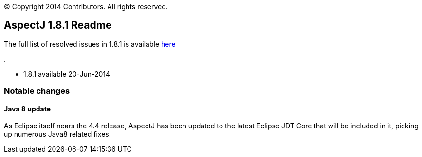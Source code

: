[.small]#© Copyright 2014 Contributors. All rights reserved.#

== AspectJ 1.8.1 Readme

The full list of resolved issues in 1.8.1 is available
https://bugs.eclipse.org/bugs/buglist.cgi?query_format=advanced;bug_status=RESOLVED;bug_status=VERIFIED;bug_status=CLOSED;product=AspectJ;target_milestone=1.8.1;[here]

.

* 1.8.1 available 20-Jun-2014

=== Notable changes

==== Java 8 update

As Eclipse itself nears the 4.4 release, AspectJ has been updated to the
latest Eclipse JDT Core that will be included in it, picking up numerous
Java8 related fixes.
